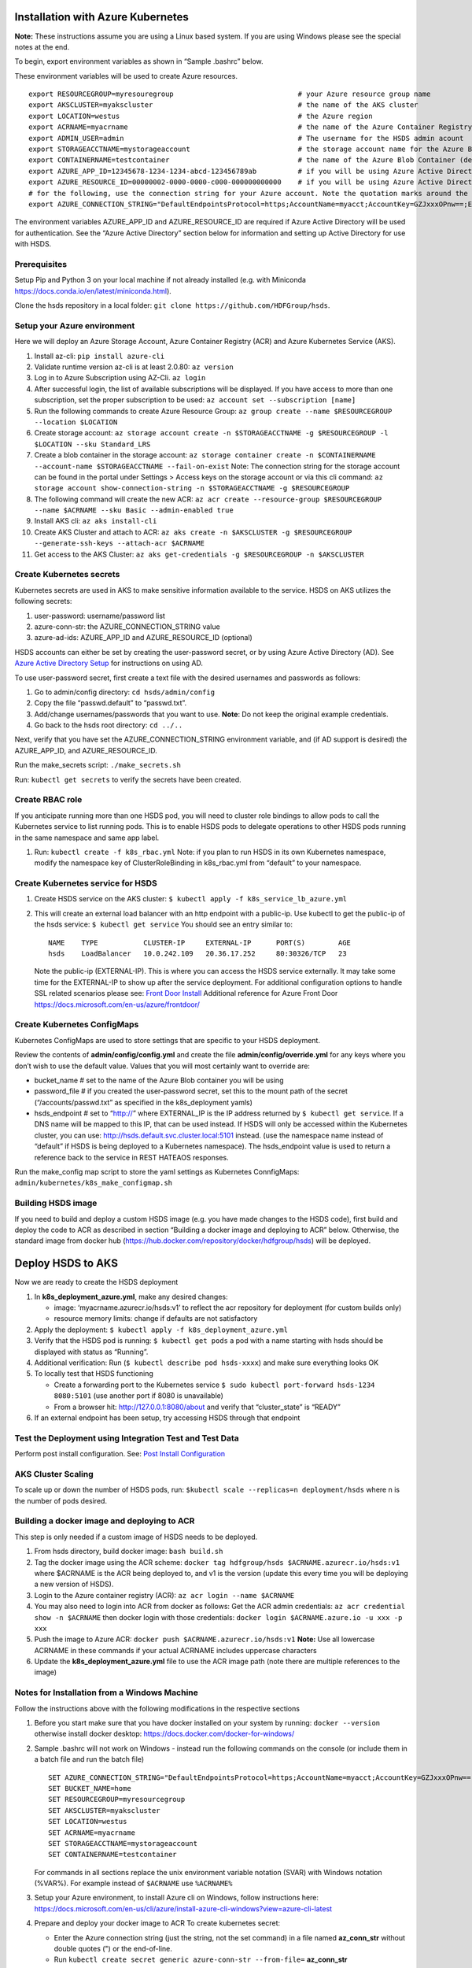 Installation with Azure Kubernetes
==================================

**Note:** These instructions assume you are using a Linux based system.
If you are using Windows please see the special notes at the end.

To begin, export environment variables as shown in “Sample .bashrc”
below.

These environment variables will be used to create Azure resources.

::

   export RESOURCEGROUP=myresouregroup                              # your Azure resource group name
   export AKSCLUSTER=myakscluster                                   # the name of the AKS cluster
   export LOCATION=westus                                           # the Azure region
   export ACRNAME=myacrname                                         # the name of the Azure Container Registry (ACR) you will be using
   export ADMIN_USER=admin                                          # The username for the HSDS admin acount
   export STORAGEACCTNAME=mystorageaccount                          # the storage account name for the Azure Blob Container
   export CONTAINERNAME=testcontainer                               # the name of the Azure Blob Container (default location HSDS will use)
   export AZURE_APP_ID=12345678-1234-1234-abcd-123456789ab          # if you will be using Azure Active Directory, set this to the application ID
   export AZURE_RESOURCE_ID=00000002-0000-0000-c000-000000000000    # if you will be using Azure Active Directory, set this to the resource ID
   # for the following, use the connection string for your Azure account. Note the quotation marks around the string
   export AZURE_CONNECTION_STRING="DefaultEndpointsProtocol=https;AccountName=myacct;AccountKey=GZJxxxOPnw==;EndpointSuffix=core.windows.net"

The environment variables AZURE_APP_ID and AZURE_RESOURCE_ID are
required if Azure Active Directory will be used for authentication. See
the “Azure Active Directory” section below for information and setting
up Active Directory for use with HSDS.

Prerequisites
-------------

Setup Pip and Python 3 on your local machine if not already installed
(e.g. with Miniconda https://docs.conda.io/en/latest/miniconda.html).

Clone the hsds repository in a local folder:
``git clone https://github.com/HDFGroup/hsds``.

Setup your Azure environment
----------------------------

Here we will deploy an Azure Storage Account, Azure Container Registry
(ACR) and Azure Kubernetes Service (AKS).

1.  Install az-cli: ``pip install azure-cli``
2.  Validate runtime version az-cli is at least 2.0.80: ``az version``
3.  Log in to Azure Subscription using AZ-Cli. ``az login``
4.  After successful login, the list of available subscriptions will be
    displayed. If you have access to more than one subscription, set the
    proper subscription to be used:
    ``az account set --subscription [name]``
5.  Run the following commands to create Azure Resource Group:
    ``az group create --name $RESOURCEGROUP --location $LOCATION``
6.  Create storage account:
    ``az storage account create -n $STORAGEACCTNAME -g $RESOURCEGROUP -l $LOCATION --sku Standard_LRS``
7.  Create a blob container in the storage account:
    ``az storage container create -n $CONTAINERNAME --account-name $STORAGEACCTNAME --fail-on-exist``
    Note: The connection string for the storage account can be found in
    the portal under Settings > Access keys on the storage account or
    via this cli command:
    ``az storage account show-connection-string -n $STORAGEACCTNAME -g $RESOURCEGROUP``
8.  The following command will create the new ACR:
    ``az acr create --resource-group $RESOURCEGROUP --name $ACRNAME --sku Basic --admin-enabled true``
9.  Install AKS cli: ``az aks install-cli``
10. Create AKS Cluster and attach to ACR:
    ``az aks create -n $AKSCLUSTER -g $RESOURCEGROUP --generate-ssh-keys --attach-acr $ACRNAME``
11. Get access to the AKS Cluster:
    ``az aks get-credentials -g $RESOURCEGROUP -n $AKSCLUSTER``

Create Kubernetes secrets
-------------------------

Kubernetes secrets are used in AKS to make sensitive information
available to the service. HSDS on AKS utilizes the following secrets:

1. user-password: username/password list
2. azure-conn-str: the AZURE_CONNECTION_STRING value
3. azure-ad-ids: AZURE_APP_ID and AZURE_RESOURCE_ID (optional)

HSDS accounts can either be set by creating the user-password secret, or
by using Azure Active Directory (AD). See `Azure Active Directory
Setup <azure_ad_setup.md>`__ for instructions on using AD.

To use user-password secret, first create a text file with the desired
usernames and passwords as follows:

1. Go to admin/config directory: ``cd hsds/admin/config``
2. Copy the file “passwd.default” to “passwd.txt”.
3. Add/change usernames/passwords that you want to use. **Note**: Do not
   keep the original example credentials.
4. Go back to the hsds root directory: ``cd ../..``

Next, verify that you have set the AZURE_CONNECTION_STRING environment
variable, and (if AD support is desired) the AZURE_APP_ID, and
AZURE_RESOURCE_ID.

Run the make_secrets script: ``./make_secrets.sh``

Run: ``kubectl get secrets`` to verify the secrets have been created.

Create RBAC role
----------------

If you anticipate running more than one HSDS pod, you will need to
cluster role bindings to allow pods to call the Kubernetes service to
list running pods. This is to enable HSDS pods to delegate operations to
other HSDS pods running in the same namespace and same app label.

1. Run: ``kubectl create -f k8s_rbac.yml`` Note: if you plan to run HSDS
   in its own Kubernetes namespace, modify the namespace key of
   ClusterRoleBinding in k8s_rbac.yml from “default” to your namespace.

Create Kubernetes service for HSDS
----------------------------------

1. Create HSDS service on the AKS cluster:
   ``$ kubectl apply -f k8s_service_lb_azure.yml``

2. This will create an external load balancer with an http endpoint with
   a public-ip. Use kubectl to get the public-ip of the hsds service:
   ``$ kubectl get service`` You should see an entry similar to:

   ::

      NAME    TYPE           CLUSTER-IP     EXTERNAL-IP      PORT(S)        AGE
      hsds    LoadBalancer   10.0.242.109   20.36.17.252     80:30326/TCP   23

   Note the public-ip (EXTERNAL-IP). This is where you can access the
   HSDS service externally. It may take some time for the EXTERNAL-IP to
   show up after the service deployment. For additional configuration
   options to handle SSL related scenarios please see: `Front Door
   Install <frontdoor_install_azure.md>`__ Additional reference for
   Azure Front Door https://docs.microsoft.com/en-us/azure/frontdoor/

Create Kubernetes ConfigMaps
----------------------------

Kubernetes ConfigMaps are used to store settings that are specific to
your HSDS deployment.

Review the contents of **admin/config/config.yml** and create the file
**admin/config/override.yml** for any keys where you don’t wish to use
the default value. Values that you will most certainly want to override
are:

-  bucket_name # set to the name of the Azure Blob container you will be
   using
-  password_file # if you created the user-password secret, set this to
   the mount path of the secret (“/accounts/passwd.txt” as specified in
   the k8s_deployment yamls)
-  hsds_endpoint # set to “http://” where EXTERNAL_IP is the IP address
   returned by ``$ kubectl get service``. If a DNS name will be mapped
   to this IP, that can be used instead. If HSDS will only be accessed
   within the Kubernetes cluster, you can use:
   http://hsds.default.svc.cluster.local:5101 instead. (use the
   namespace name instead of “default” if HSDS is being deployed to a
   Kubernetes namespace). The hsds_endpoint value is used to return a
   reference back to the service in REST HATEAOS responses.

Run the make_config map script to store the yaml settings as Kubernetes
ConnfigMaps: ``admin/kubernetes/k8s_make_configmap.sh``

Building HSDS image
-------------------

If you need to build and deploy a custom HSDS image (e.g. you have made
changes to the HSDS code), first build and deploy the code to ACR as
described in section “Building a docker image and deploying to ACR”
below. Otherwise, the standard image from docker hub
(https://hub.docker.com/repository/docker/hdfgroup/hsds) will be
deployed.

Deploy HSDS to AKS
==================

Now we are ready to create the HSDS deployment

1. In **k8s_deployment_azure.yml**, make any desired changes:

   -  image: ‘myacrname.azurecr.io/hsds:v1’ to reflect the acr
      repository for deployment (for custom builds only)
   -  resource memory limits: change if defaults are not satisfactory

2. Apply the deployment: ``$ kubectl apply -f k8s_deployment_azure.yml``
3. Verify that the HSDS pod is running: ``$ kubectl get pods`` a pod
   with a name starting with hsds should be displayed with status as
   “Running”.
4. Additional verification: Run (``$ kubectl describe pod hsds-xxxx``)
   and make sure everything looks OK
5. To locally test that HSDS functioning

   -  Create a forwarding port to the Kubernetes service
      ``$ sudo kubectl port-forward hsds-1234 8080:5101`` (use another
      port if 8080 is unavailable)
   -  From a browser hit: http://127.0.0.1:8080/about and verify that
      “cluster_state” is “READY”

6. If an external endpoint has been setup, try accessing HSDS through
   that endpoint

Test the Deployment using Integration Test and Test Data
--------------------------------------------------------

Perform post install configuration. See: `Post Install
Configuration <post_install.md>`__

AKS Cluster Scaling
-------------------

To scale up or down the number of HSDS pods, run:
``$kubectl scale --replicas=n deployment/hsds`` where n is the number of
pods desired.

Building a docker image and deploying to ACR
--------------------------------------------

This step is only needed if a custom image of HSDS needs to be deployed.

1. From hsds directory, build docker image: ``bash build.sh``
2. Tag the docker image using the ACR scheme:
   ``docker tag hdfgroup/hsds $ACRNAME.azurecr.io/hsds:v1`` where
   $ACRNAME is the ACR being deployed to, and v1 is the version (update
   this every time you will be deploying a new version of HSDS).
3. Login to the Azure container registry (ACR):
   ``az acr login --name $ACRNAME``
4. You may also need to login into ACR from docker as follows: Get the
   ACR admin credentials: ``az acr credential show -n $ACRNAME`` then
   docker login with those credentials:
   ``docker login $ACRNAME.azure.io -u xxx -p xxx``
5. Push the image to Azure ACR:
   ``docker push $ACRNAME.azurecr.io/hsds:v1`` **Note:** Use all
   lowercase ACRNAME in these commands if your actual ACRNAME includes
   uppercase characters
6. Update the **k8s_deployment_azure.yml** file to use the ACR image
   path (note there are multiple references to the image)

Notes for Installation from a Windows Machine
---------------------------------------------

Follow the instructions above with the following modifications in the
respective sections

1. Before you start make sure that you have docker installed on your
   system by running: ``docker --version`` otherwise install docker
   desktop: https://docs.docker.com/docker-for-windows/

2. Sample .bashrc will not work on Windows - instead run the following
   commands on the console (or include them in a batch file and run the
   batch file)

   ::

      SET AZURE_CONNECTION_STRING="DefaultEndpointsProtocol=https;AccountName=myacct;AccountKey=GZJxxxOPnw==;EndpointSuffix=core.windows.net"
      SET BUCKET_NAME=home
      SET RESOURCEGROUP=myresourcegroup
      SET AKSCLUSTER=myakscluster
      SET LOCATION=westus
      SET ACRNAME=myacrname
      SET STORAGEACCTNAME=mystorageaccount
      SET CONTAINERNAME=testcontainer

   For commands in all sections replace the unix environment variable
   notation (SVAR) with Windows notation (%VAR%). For example instead of
   ``$ACRNAME`` use ``%ACRNAME%``

3. Setup your Azure environment, to install Azure cli on Windows, follow
   instructions here:
   https://docs.microsoft.com/en-us/cli/azure/install-azure-cli-windows?view=azure-cli-latest

4. Prepare and deploy your docker image to ACR To create kubernetes
   secret:

   -  Enter the Azure connection string (just the string, not the set
      command) in a file named **az_conn_str** without double quotes (")
      or the end-of-line.
   -  Run ``kubectl create secret generic azure-conn-str --from-file=``
      **az_conn_str**
   -  Delete **az_conn_str**

   On Windows downloaded files have CRLF instead of LF. This will cause
   the container to fail. To solve this:

   -  Download do2unix from: https://sourceforge.net/projects/dos2unix/
   -  Apply dos2unix to entrypoint.sh: ``dos2unix entrypoint.sh``
   -  build.sh will not run on Windows, instead run the docker build
      directly: ``docker build -t ACRNAME.azurecr.io/hsds:v1 .``

   **Note:** This will not run the pyflakes on the code. Pyflakes is a
   code checker and not essential to building the container.

